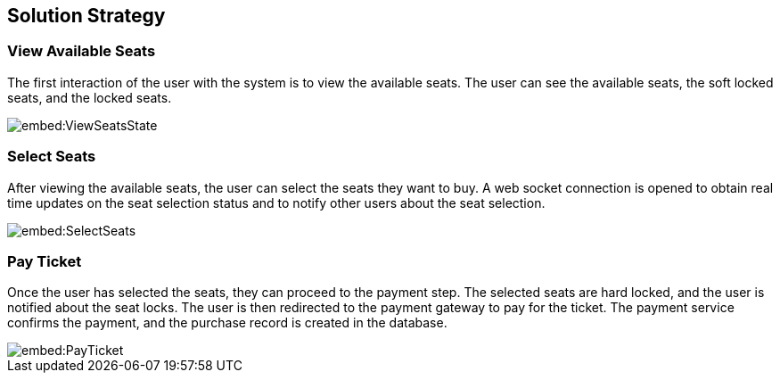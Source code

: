 ifndef::imagesdir[:imagesdir: ../images]

[[section-solution-strategy]]
== Solution Strategy

=== View Available Seats

The first interaction of the user with the system is to view the available seats. The user can see the available seats, the soft locked seats, and the locked seats.

image::embed:ViewSeatsState[]

=== Select Seats

After viewing the available seats, the user can select the seats they want to buy. A web socket connection is opened to obtain real time updates on the seat selection status and to notify other users about the seat selection.

image::embed:SelectSeats[]

=== Pay Ticket

Once the user has selected the seats, they can proceed to the payment step. The selected seats are hard locked, and the user is notified about the seat locks. The user is then redirected to the payment gateway to pay for the ticket. The payment service confirms the payment, and the purchase record is created in the database.

image::embed:PayTicket[]
